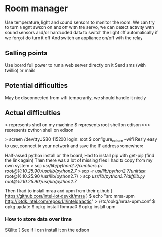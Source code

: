 * Room manager
  Use temperature, light and sound sensors to monitor the room.
  We can try to turn a light switch on and off with the servo, we can detect activity with sound sensors and/or hardcoded data to switch the light off automatically if we forgot do turn it off
  And switch an appliance on/off with the relay

** Selling points
   Use board full power to run a web server directly on it
   Send sms (with twillio) or mails

** Potential difficulties
   May be disconnected from wifi temporarily, we should handle it nicely
   
** Actual difficulties
   > represents shell on my machine
   $ represents root shell on edison
   >>> represents python shell on edison

   > screen /dev/ttyUSB0 115200
   login: root
   $ configure_edison --wifi
   Realy easy to use, connect to your network and save the IP address somewhere

   Half-assed python install on the board,
   Had to install pip with get-pip (find the link again)
   Then there was a lot of missing files I had to copy from my own system
   > scp /usr/lib/python2.7/numbers.py root@10.10.25.90:/usr/lib/python2.7/
   > scp -r /usr/lib/python2.7/unittest/ root@10.10.25.90:/usr/lib/python2.7/
   > scp /usr/lib/python2.7/difflib.py root@10.10.25.90:/usr/lib/python2.7/
   

   Then I had to install mraa and upm
   from their github ( https://github.com/intel-iot-devkit/mraa )
   $ echo "src mraa-upm http://iotdk.intel.com/repos/1.1/intelgalactic" > /etc/opkg/mraa-upm.conf
   $ opkg update
   $ opkg install libmraa0
   $ opkg install upm

*** How to store data over time
    SQlite ?
    See if I can install it on the edison
